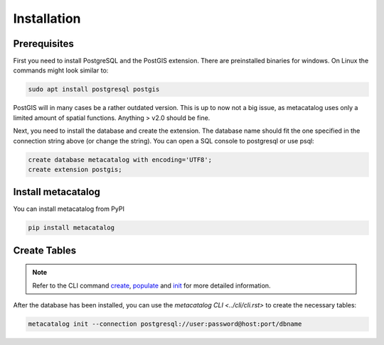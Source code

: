 ============
Installation
============

Prerequisites
-------------

First you need to install PostgreSQL and the PostGIS extension. There are preinstalled binaries
for windows.
On Linux the commands might look similar to:

.. code-block:: bash

    sudo apt install postgresql postgis


PostGIS will in many cases be a rather outdated version. This is up to now not a big issue, as
metacatalog uses only a limited amount of spatial functions. Anything > v2.0 should be fine.

Next, you need to install the database and create the extension. The database name should fit
the one specified in the connection string above (or change the string). You can open a SQL
console to postgresql or use psql:

.. code-block:: sql

    create database metacatalog with encoding='UTF8';
    create extension postgis;

Install metacatalog
-------------------

You can install metacatalog from PyPI

.. code-block:: bash

    pip install metacatalog


Create Tables
-------------

.. note::

    Refer to the CLI command `create <../cli/cli_create.ipynb>`_, `populate <../cli/cli_populate.ipynb>`_ and
    `init <../cli/cli_init.ipynb>`_ for more detailed information.

After the database has been installed, you can use the `metacatalog CLI <../cli/cli.rst>`
to create the necessary tables:

.. code-block:: bash

    metacatalog init --connection postgresql://user:password@host:port/dbname

